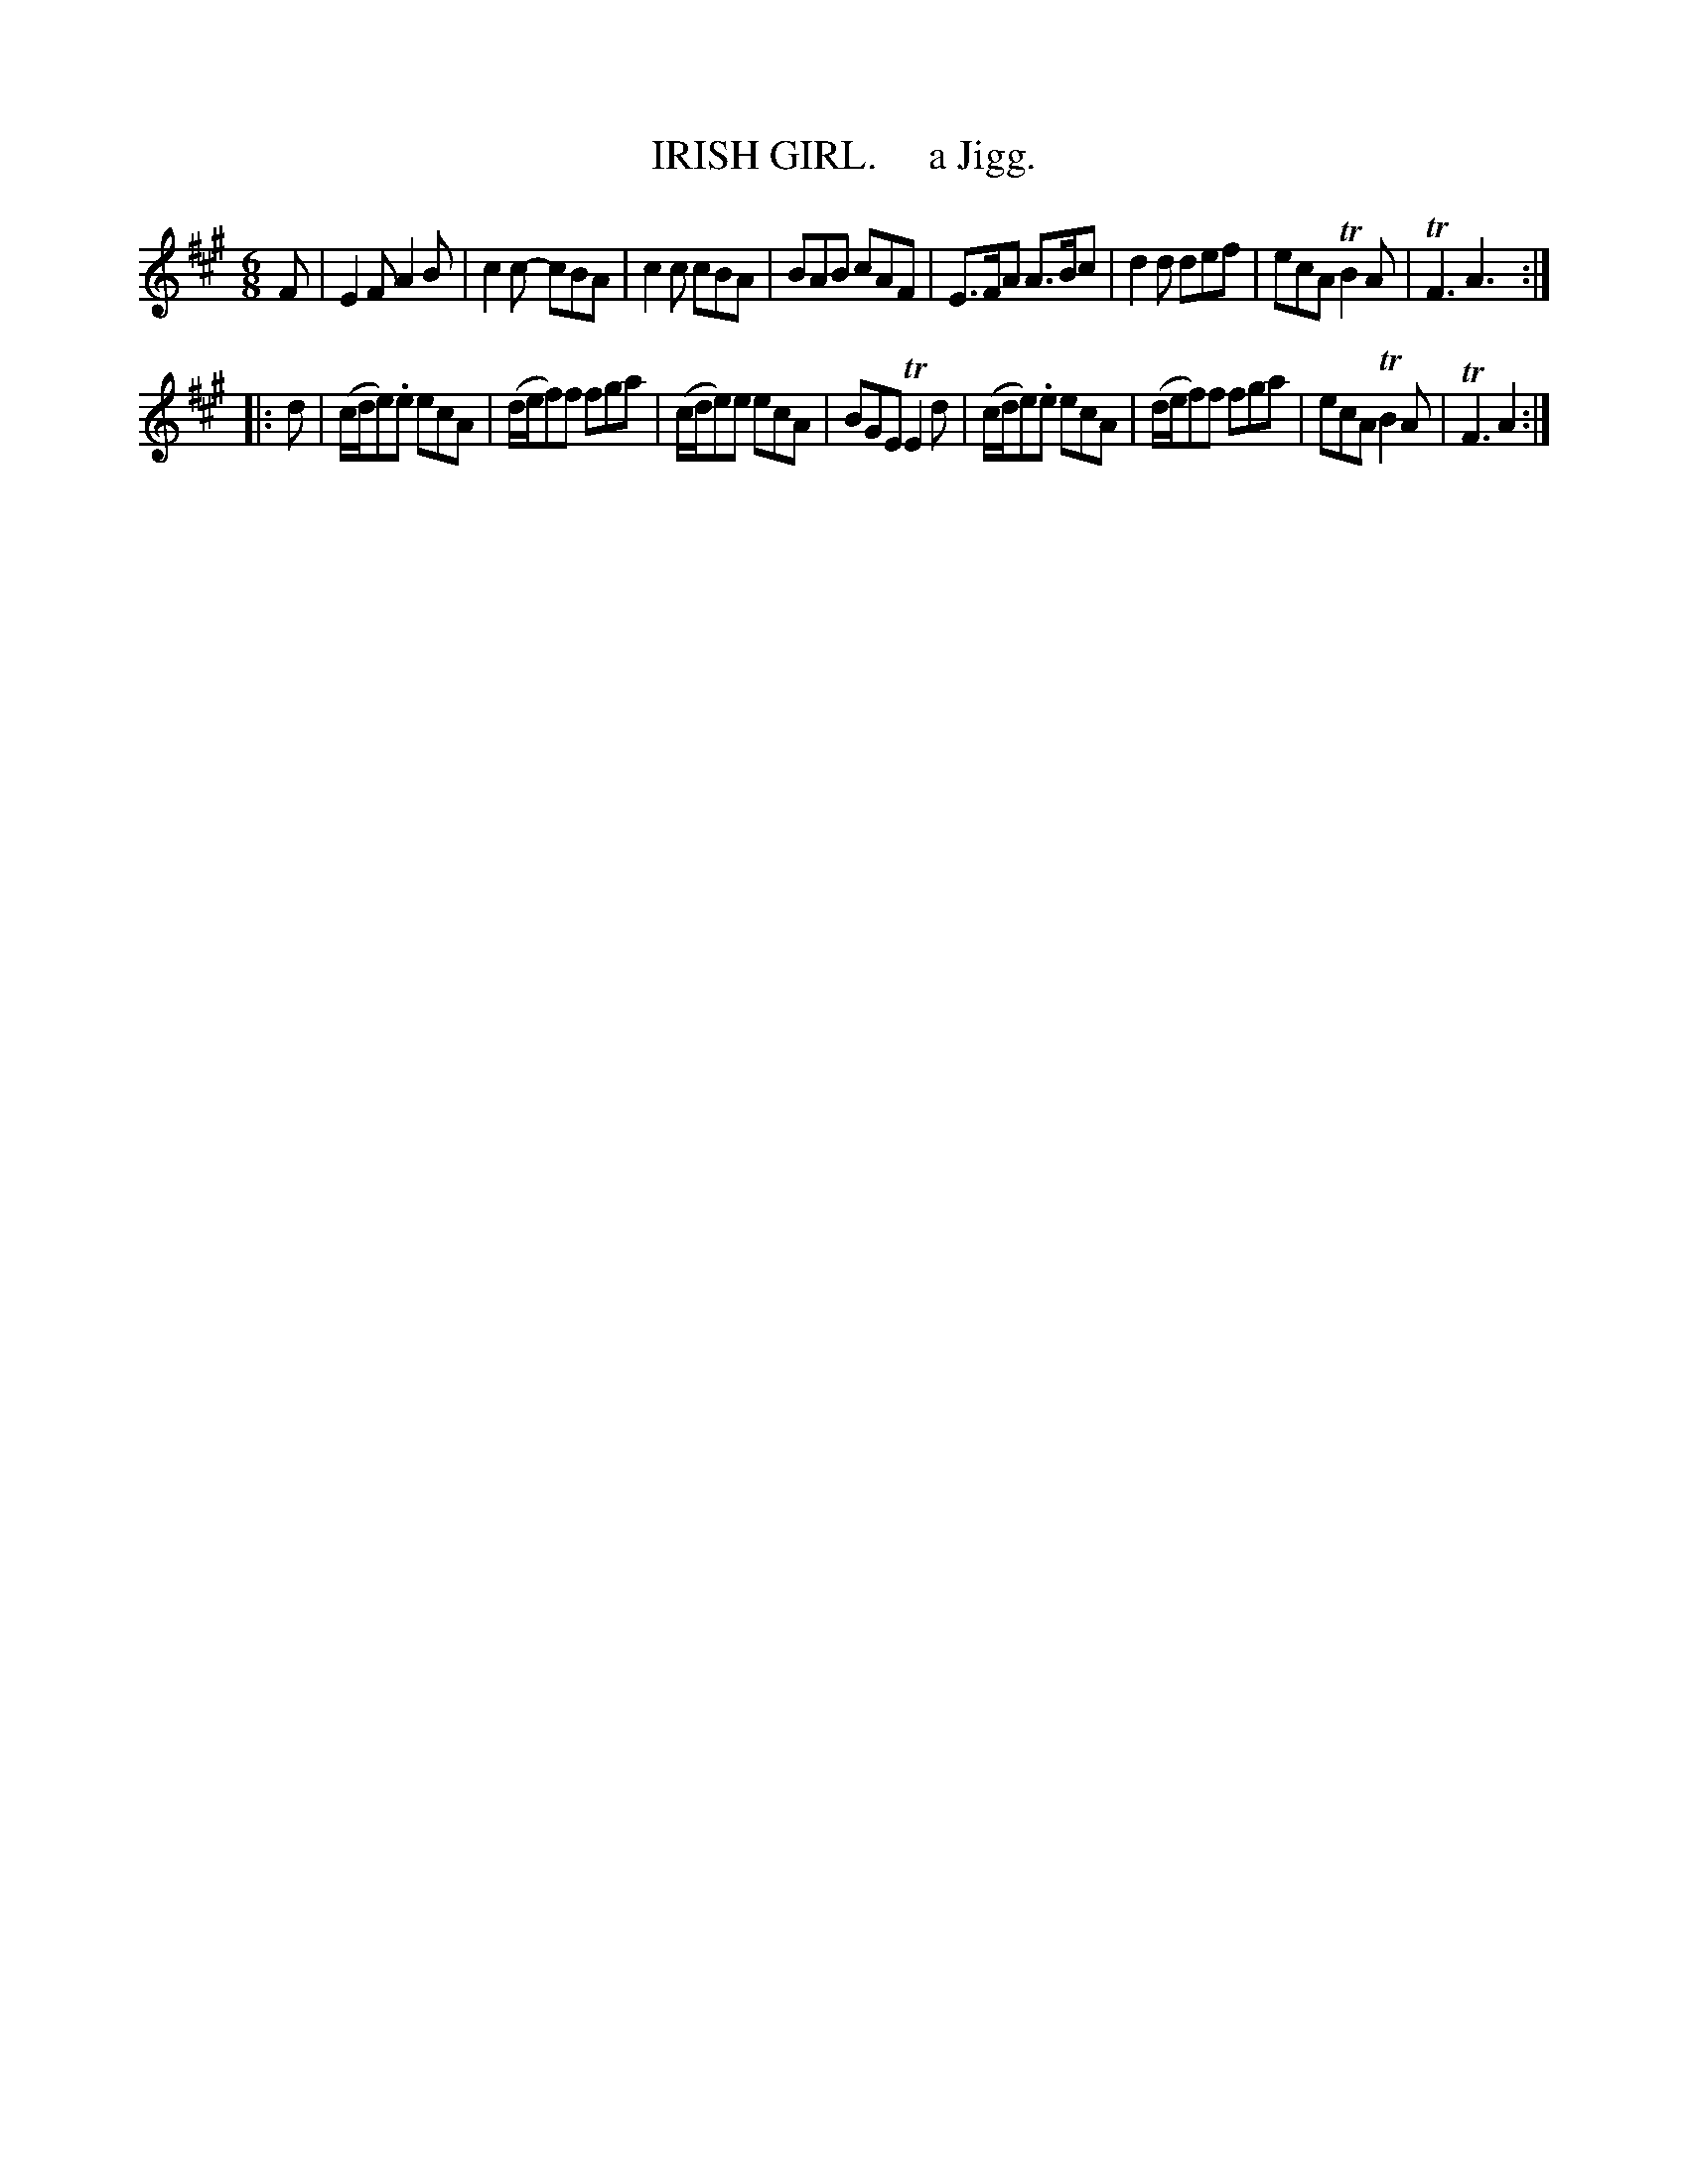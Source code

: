 X: 10362
T: IRISH GIRL.     a Jigg.
R: jig
B: "Edinburgh Repository of Music" v.1 p.36 #2
F: http://digital.nls.uk/special-collections-of-printed-music/pageturner.cfm?id=87776133
Z: 2015 John Chambers <jc:trillian.mit.edu>
M: 6/8
L: 1/8
K: A
F |\
E2F A2B | c2c- cBA | c2c cBA | BAB cAF |\
E>FA A>Bc | d2d def | ecA TB2A | TF3 A3 :|
|: d |\
(c/d/e).e ecA | (d/e/f)f fga | (c/d/e)e ecA | BGE TE2d |\
(c/d/e).e ecA | (d/e/f)f fga | ecA TB2A | TF3 A2 :|
